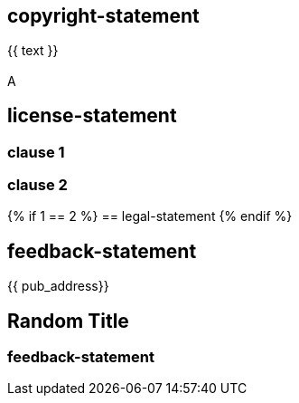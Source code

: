 == copyright-statement
{{ text }}

[[B]]
=== {blank}
A

== license-statement

=== clause 1

=== clause 2

{% if 1 == 2 %}
== legal-statement
{% endif %}

== feedback-statement
{{ pub_address}}

== Random Title

=== feedback-statement
